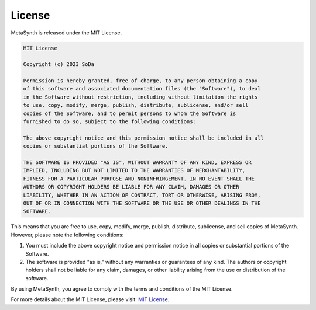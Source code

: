 License
========

MetaSynth is released under the MIT License.

.. code-block:: text

   MIT License

   Copyright (c) 2023 SoDa

   Permission is hereby granted, free of charge, to any person obtaining a copy
   of this software and associated documentation files (the "Software"), to deal
   in the Software without restriction, including without limitation the rights
   to use, copy, modify, merge, publish, distribute, sublicense, and/or sell
   copies of the Software, and to permit persons to whom the Software is
   furnished to do so, subject to the following conditions:

   The above copyright notice and this permission notice shall be included in all
   copies or substantial portions of the Software.

   THE SOFTWARE IS PROVIDED "AS IS", WITHOUT WARRANTY OF ANY KIND, EXPRESS OR
   IMPLIED, INCLUDING BUT NOT LIMITED TO THE WARRANTIES OF MERCHANTABILITY,
   FITNESS FOR A PARTICULAR PURPOSE AND NONINFRINGEMENT. IN NO EVENT SHALL THE
   AUTHORS OR COPYRIGHT HOLDERS BE LIABLE FOR ANY CLAIM, DAMAGES OR OTHER
   LIABILITY, WHETHER IN AN ACTION OF CONTRACT, TORT OR OTHERWISE, ARISING FROM,
   OUT OF OR IN CONNECTION WITH THE SOFTWARE OR THE USE OR OTHER DEALINGS IN THE
   SOFTWARE.

This means that you are free to use, copy, modify, merge, publish, distribute, sublicense, and sell copies of MetaSynth. However, please note the following conditions:

1. You must include the above copyright notice and permission notice in all copies or substantial portions of the Software.

2. The software is provided "as is," without any warranties or guarantees of any kind. The authors or copyright holders shall not be liable for any claim, damages, or other liability arising from the use or distribution of the software.

By using MetaSynth, you agree to comply with the terms and conditions of the MIT License.

For more details about the MIT License, please visit: `MIT License <https://opensource.org/licenses/MIT>`_.

